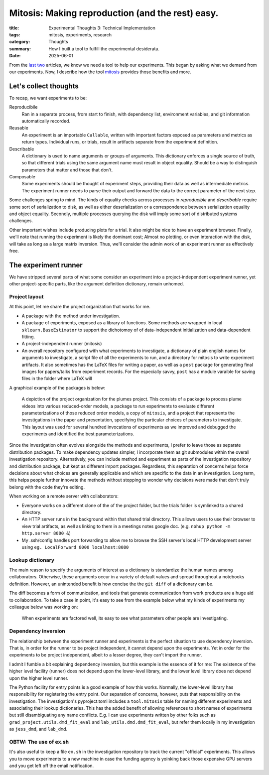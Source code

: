 #################################################
Mitosis: Making reproduction (and the rest) easy.
#################################################

:title: Experimental Thoughts 3: Technical Implementation
:tags: mitosis, experiments, research
:category: Thoughts
:summary: How I built a tool to fulfill the experimental desiderata.
:date: 2025-06-01



From the `last`_ `two`_ articles, we know we need a tool
to help our experiments.
This began by asking what we demand from our experiments.
Now, I describe how the tool `mitosis`_ provides those benefits and more.

.. _last: experimental-thoughts-1-trials-and-tribulations.html
.. _two: experimental-thoughts-2-desiderata.html
.. _mitosis: https://github.com/Jacob-Stevens-Haas/mitosis

Let's collect thoughts
---------------------------------
To recap, we want experiments to be:

Reproducibile
   Ran in a separate process, from start to finish, with
   dependency list, environment variables, and git information automatically
   recorded.

Reusable
   An experiment is an importable ``Callable``, written with important factors
   exposed as parameters and metrics as return types.  Individual runs, or
   trials, result in artifacts separate from the experiment definition.

Describable
   A dictionary is used to name arguments or groups of arguments.
   This dictionary enforces a single source of truth, so that different trials
   using the same argument name must result in object equality.
   Should be a way to distinguish parameters that matter and those that don't.

Composable
   Some experiments should be thought of experiment steps, providing their
   data as well as intermediate metrics.
   The experiment runner needs to parse their output and forward the data to
   the correct parameter of the next step.

Some challenges spring to mind.
The kinds of equality checks across processes in *reproducible* and
*describable* require some sort of serialization to disk, as well as either
deserialization or a correspondence between serialization equality and object
equality.
Secondly, multiple processes querying the disk will imply some sort of
distributed systems challenges.

Other important wishes include producing plots for a trial.
It also might be nice to have an experiment browser.
Finally, we'll note that running the experiment is likely the dominant cost;
Almost no plotting, or even interaction with the disk, will take as long
as a large matrix inversion.
Thus, we'll consider the admin work of an experiment runner
as effectively free.

The experiment runner
--------------------------------
We have stripped several parts of what some consider an experiment into a
project-independent experiment runner, yet other project-specific parts,
like the argument definition dictionary, remain unhomed.

Project layout
^^^^^^^^^^^^^^^^^^^^^^^^^^^
At this point, let me share the project organization that works for me.

* A package with the method under investigation.
* A package of experiments, exposed as a library of functions.
  Some methods are wrapped in local ``sklearn.BaseEstimator`` to support the
  dichotomoy of of data-independent initialization and data-dependent fitting.
* A project-independent runner (mitosis)
* An overall repository configured with what experiments to investigate,
  a dictionary of plain english names for arguments to investigate,
  a script file of all the experiments to run,
  and a directory for mitosis to write experiment artifacts.  It also
  sometimes has the LaTeX files for writing a paper,
  as well as a ``post`` package for generating final images for papers/talks
  from experiment records.  For the especially savvy, ``post``
  has a module varaible for saving files in the folder where LaTeX will



A graphical example of the packages is below:

.. figure:: images/research-project.png
    :alt: Organization of methods, experiments, investigation, and runner for research project.

    A depiction of the project organization for the plumes project.
    This consists of
    a package to process plume videos into various reduced-order models,
    a package to run experiments to evaluate different parameterizations
    of those reduced order models,
    a copy of ``mitosis``,
    and a project that represents the investigations in the paper and presentation,
    specifying the particular choices of parameters to investigate.
    This layout was used for several hundred invocations of experiments
    as we improved and debugged the experiments
    and identified the best parameterizations.

Since the investigation often evolves alongside the methods and experiments,
I prefer to leave those as separate distribution packages.
To make dependency updates simpler, I incorporate them as git submodules
within the overall investigation repository.
Alternatively, you can include method and experiment as parts of
the investigation repository and distribution package,
but kept as different import packages.
Regardless, this separation of concerns helps force decisions about what
choices are generally applicable and which are specific to the data in an
investigation.
Long term, this helps people further innovate the methods without stopping to
wonder why decisions were made that don't truly belong with the code they're
editing.

When working on a remote server with collaborators:

* Everyone works on a different clone of the of the project folder, but the
  trials folder is symlinked to a shared directory.
* An HTTP server runs in the background within that shared trial directory.
  This allows users to use their browser to view trial artifacts,
  as well as linking to them in a meetings notes google doc.
  (e.g. ``nohup python -m http.server 8080 &``)
* My .ssh/config handles port forwarding to allow me to browse the SSH server's
  local HTTP development server using ``eg. LocalForward 8000 localhost:8080``


Lookup dictionary
^^^^^^^^^^^^^^^^^^^^^^^^^^^^^^^^^^^^^^^^
The main reason to specify the arguments of interest as a dictionary is
standardize the human names among collaborators.
Otherwise, these arguments occur in a variety of default values and
spread throughout a notebooks definition.
However, an unintended benefit is how concise the the ``git diff`` of a
dictionary can be.

The diff becomes a form of communication, and tools that generate communication
from work products are a huge aid to collaboration.
To take a case in point, it's easy to see from the example below what my kinds
of experiments my colleague below was working on:

.. figure:: images/helpful-diff.png
   :alt: a git diff of a declarative argument definition file

   When experiments are factored well, its easy to see what parameters other
   people are investigating.


Dependency inversion
^^^^^^^^^^^^^^^^^^^^^^^^^^^^^^^^^^^^^^^^
The relationship between the experiment runner and experiments is the perfect
situation to use dependency inversion.
That is, in order for the runner to be project independent, it cannot depend
upon the experiments.
Yet in order for the experiments to be project independent,
albeit to a lesser degree,
they can't import the runner.

I admit I fumble a bit explaining dependency inversion, but this example is
the essence of it for me:
The existence of the higher level facility (runner) does not depend upon the
lower-level library, and the lower level library does not depend upon
the higher level runner.

The Python facility for entry points is a good example of how this works.
Normally, the lower-level library has responsibility for registering the entry
point.
Our separation of concerns, however, puts that responsibility on the
investigation.
The investigation's pyproject.toml includes a ``tool.mitosis`` table for naming
different experiments and associating their lookup dictionaries.
This has the added benefit of allowing references to short names of experiments
but still disambiguating any name conflicts.
E.g. I can use experiments written
by other folks such as ``grad_project.utils.dmd_fit_eval`` and
``lab_utils.dmd.dmd_fit_eval``, but refer them locally in my investigation as
``jess_dmd``, and ``lab_dmd``.

OBTW: The use of ex.sh
^^^^^^^^^^^^^^^^^^^^^^^^^^^^^^^^^^^^^^^^
It's also useful to keep a file ``ex.sh`` in the investigation repository to
track the current "official" experiments.  This allows you to move experiments
to a new machine in case the funding agency is yoinking back those expensive
GPU servers and you get left off the email notification.
